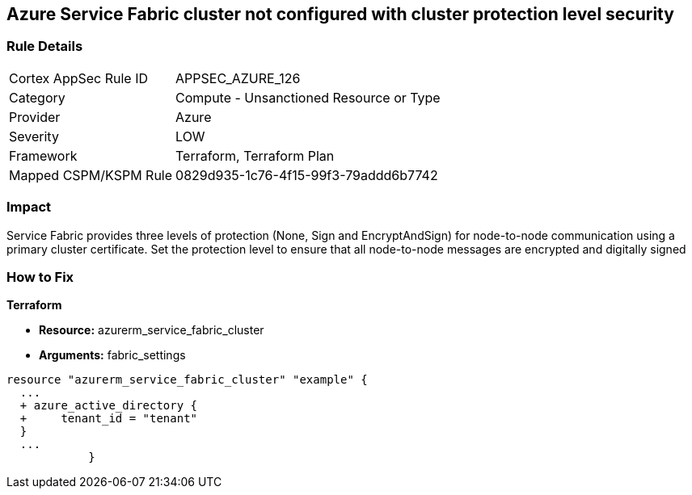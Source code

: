 == Azure Service Fabric cluster not configured with cluster protection level security
// Azure Service Fabric protection levels not set


=== Rule Details

[cols="1,2"]
|===
|Cortex AppSec Rule ID |APPSEC_AZURE_126
|Category |Compute - Unsanctioned Resource or Type
|Provider |Azure
|Severity |LOW
|Framework |Terraform, Terraform Plan
|Mapped CSPM/KSPM Rule |0829d935-1c76-4f15-99f3-79addd6b7742
|===


=== Impact
Service Fabric provides three levels of protection (None, Sign and EncryptAndSign) for node-to-node communication using a primary cluster certificate.
Set the protection level to ensure that all node-to-node messages are encrypted and digitally signed

=== How to Fix


*Terraform* 


* *Resource:* azurerm_service_fabric_cluster
* *Arguments:*  fabric_settings


[source,go]
----
resource "azurerm_service_fabric_cluster" "example" {
  ...
  + azure_active_directory {
  +     tenant_id = "tenant"
  }
  ...
            }
----
